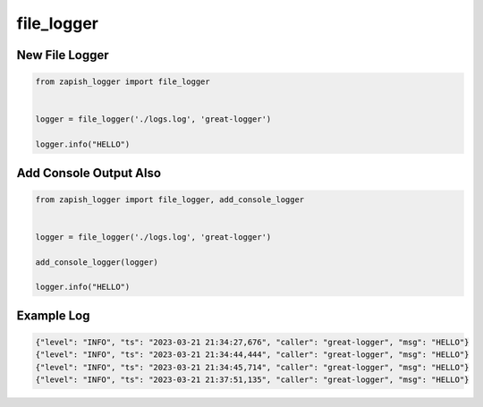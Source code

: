 file_logger
------------

New File Logger
~~~~~~~~~~~~~~~

..  code-block:: python

   from zapish_logger import file_logger


   logger = file_logger('./logs.log', 'great-logger')

   logger.info("HELLO")


Add Console Output Also
~~~~~~~~~~~~~~~~~~~~~~~

..  code-block:: python

   from zapish_logger import file_logger, add_console_logger


   logger = file_logger('./logs.log', 'great-logger')

   add_console_logger(logger)

   logger.info("HELLO")

Example Log
~~~~~~~~~~~

..  code-block:: bash

   {"level": "INFO", "ts": "2023-03-21 21:34:27,676", "caller": "great-logger", "msg": "HELLO"}
   {"level": "INFO", "ts": "2023-03-21 21:34:44,444", "caller": "great-logger", "msg": "HELLO"}
   {"level": "INFO", "ts": "2023-03-21 21:34:45,714", "caller": "great-logger", "msg": "HELLO"}
   {"level": "INFO", "ts": "2023-03-21 21:37:51,135", "caller": "great-logger", "msg": "HELLO"}
